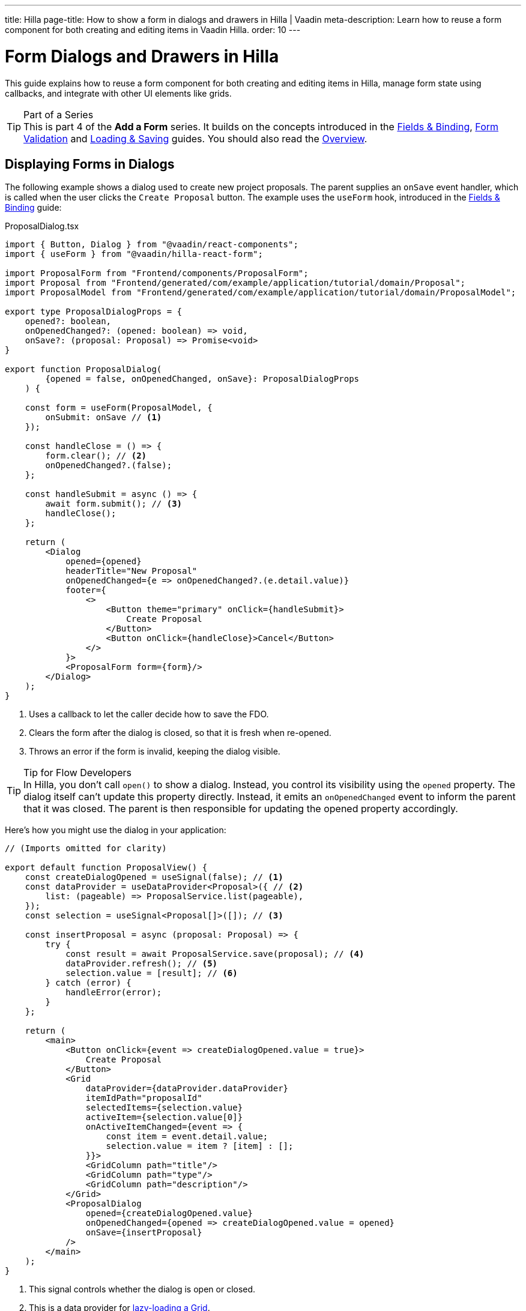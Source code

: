 ---
title: Hilla
page-title: How to show a form in dialogs and drawers in Hilla | Vaadin
meta-description: Learn how to reuse a form component for both creating and editing items in Vaadin Hilla.
order: 10
---

= Form Dialogs and Drawers in Hilla

This guide explains how to reuse a form component for both creating and editing items in Hilla, manage form state using callbacks, and integrate with other UI elements like grids.

.Part of a Series
[TIP]
This is part 4 of the *Add a Form* series. It builds on the concepts introduced in the <<../fields-and-binding/hilla#,Fields & Binding>>, <<../validation/hilla#,Form Validation>> and <<../loading-and-saving/hilla#,Loading & Saving>> guides. You should also read the <<.#,Overview>>.


== Displaying Forms in Dialogs

The following example shows a dialog used to create new project proposals. The parent supplies an `onSave` event handler, which is called when the user clicks the `Create Proposal` button. The example uses the `useForm` hook, introduced in the <<../fields-and-binding/hilla#,Fields & Binding>> guide:

.ProposalDialog.tsx
[source,tsx]
----
import { Button, Dialog } from "@vaadin/react-components";
import { useForm } from "@vaadin/hilla-react-form";

import ProposalForm from "Frontend/components/ProposalForm";
import Proposal from "Frontend/generated/com/example/application/tutorial/domain/Proposal";
import ProposalModel from "Frontend/generated/com/example/application/tutorial/domain/ProposalModel";

export type ProposalDialogProps = {
    opened?: boolean,
    onOpenedChanged?: (opened: boolean) => void,
    onSave?: (proposal: Proposal) => Promise<void>
}

export function ProposalDialog(
        {opened = false, onOpenedChanged, onSave}: ProposalDialogProps
    ) {

    const form = useForm(ProposalModel, {
        onSubmit: onSave // <1>
    });

    const handleClose = () => {
        form.clear(); // <2>
        onOpenedChanged?.(false);
    };

    const handleSubmit = async () => {
        await form.submit(); // <3>
        handleClose();
    };

    return (
        <Dialog 
            opened={opened} 
            headerTitle="New Proposal"
            onOpenedChanged={e => onOpenedChanged?.(e.detail.value)}
            footer={
                <>
                    <Button theme="primary" onClick={handleSubmit}>
                        Create Proposal
                    </Button>
                    <Button onClick={handleClose}>Cancel</Button>
                </>
            }>
            <ProposalForm form={form}/>
        </Dialog>
    );
}
----
<1> Uses a callback to let the caller decide how to save the FDO.
<2> Clears the form after the dialog is closed, so that it is fresh when re-opened.
<3> Throws an error if the form is invalid, keeping the dialog visible.

.Tip for Flow Developers
[TIP]
In Hilla, you don't call `open()` to show a dialog. Instead, you control its visibility using the `opened` property. The dialog itself can't update this property directly. Instead, it emits an `onOpenedChanged` event to inform the parent that it was closed. The parent is then responsible for updating the opened property accordingly.


Here's how you might use the dialog in your application:

[source,tsx]
----
// (Imports omitted for clarity)

export default function ProposalView() {
    const createDialogOpened = useSignal(false); // <1>
    const dataProvider = useDataProvider<Proposal>({ // <2>
        list: (pageable) => ProposalService.list(pageable),
    });
    const selection = useSignal<Proposal[]>([]); // <3>

    const insertProposal = async (proposal: Proposal) => {
        try {
            const result = await ProposalService.save(proposal); // <4>
            dataProvider.refresh(); // <5>
            selection.value = [result]; // <6>
        } catch (error) {
            handleError(error);
        }
    };

    return (
        <main>
            <Button onClick={event => createDialogOpened.value = true}>
                Create Proposal
            </Button>
            <Grid
                dataProvider={dataProvider.dataProvider}
                itemIdPath="proposalId"
                selectedItems={selection.value}
                activeItem={selection.value[0]}
                onActiveItemChanged={event => {
                    const item = event.detail.value;
                    selection.value = item ? [item] : [];
                }}>
                <GridColumn path="title"/>
                <GridColumn path="type"/>
                <GridColumn path="description"/>
            </Grid>            
            <ProposalDialog 
                opened={createDialogOpened.value}
                onOpenedChanged={opened => createDialogOpened.value = opened}
                onSave={insertProposal}
            />
        </main>
    );
}
----
<1> This signal controls whether the dialog is open or closed.
<2> This is a data provider for <<{articles}/components/grid#lazy-loading,lazy-loading a Grid>>.
<3> This signal contains the selected proposals.
<4> Inserts the proposal with an application service using *Single Save*.
<5> Refreshes the grid of proposals so that the new one shows up.
<6> Selects the newly added proposal, opening the edit drawer.


== Displaying Forms in Drawers

The following example shows *a drawer that reuses the same form component from the dialog example to edit project proposals*:

.ProposalDrawer.tsx
[source,tsx]
----
import { Button } from "@vaadin/react-components";
import { useForm } from "@vaadin/hilla-react-form";
import { useEffect } from "react";

import ProposalForm from "Frontend/components/ProposalForm";
import Proposal from "Frontend/generated/com/example/application/tutorial/domain/Proposal";

export type ProposalDrawerProps = {
    opened?: boolean,
    onOpenedChanged?: (opened: boolean) => void,
    proposal?: Proposal,
    onSave?: (proposal: Proposal) => Promise<void>
}

export function ProposalDrawer(
        {opened = false, onOpenedChanged, proposal, onSave}: ProposalDrawerProps
    ) {

    const form = useForm(ProposalModel, {
        onSubmit: onSave // <1>
    });

    const handleClose = () => {
        onOpenedChanged?.(false);
    }

    const handleSubmit = async () => {
        await form.submit();
        handleClose(); // <2>
    }

    useEffect(() => {
        form.read(proposal); // <3>
    }, [proposal]);

    return (
        <section hidden={!opened}>
            <h2>Edit Proposal</h2>
            <ProposalForm form={form}/>
            <div className="flex flex-row gap-s">
                <Button theme="primary" onClick={handleSubmit}>Save</Button>
                <Button onClick={handleClose}>Close</Button>
            </div>
        </section>
    );
}
----
<1> Uses a callback to let the caller decide how to save the FDO.
<2> Closes the drawer after submitting. Depending on the UX design, you may want to keep the drawer open.
<3> Populates the form whenever the `proposal` prop is changed.

To show the drawer when a user selects an item from a grid, you can use the following pattern:

[source,tsx]
----
// (Imports omitted for clarity)

export default function ProposalView() {
    const dataProvider = useDataProvider<Proposal>({
        list: (pageable) => ProposalService.list(pageable),
    });
    const selection = useSignal<Proposal[]>([]); // <1>

    const updateProposal = async (proposal: Proposal) => {
        try {
            await ProposalService.save(proposal); // <2>
            dataProvider.refresh(); // <3>
        } catch (error) {
            handleError(error);
        }
    }

    return (
        <main>
            <Grid
                dataProvider={dataProvider.dataProvider}
                itemIdPath="proposalId"
                selectedItems={selection.value}
                activeItem={selection.value[0]}
                onActiveItemChanged={event => {
                    const item = event.detail.value;
                    selection.value = item ? [item] : [];
                }}>
                <GridColumn path="title"/>
                <GridColumn path="type"/>
                <GridColumn path="description"/>
            </Grid> 
            <ProposalDrawer opened={selection.value.length > 0}
                            onOpenedChanged={opened => {
                                if (!opened) {
                                    selection.value = [];
                                }
                            }}
                            proposal={selection.value[0]}
                            onSave={updateProposal}/>
        </main>
    );
}
----
<1> The drawer is visible whenever the this signal contains a proposal. When the drawer is closed, the signal is cleared. The drawer uses *Load from Selection*.
<2> Saves the proposal with an application service using *Single Save*.
<3> Refreshes the grid of proposals so that the changes show up.

.Tip for Flow Developers
[TIP]
In Hilla, you can't directly access the current selection of a Grid. Instead, you create a signal to hold the selected item and update it using the `onActiveItemChanged` event. In the example above, the grid's selection, the drawer's visibility, and the form's content are all driven by a single `selection` signal.

If you need a refresher on form loading and saving strategies, see the <<../loading-and-saving#,Loading & Saving>> guide.